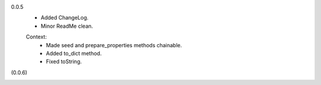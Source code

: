 0.0.5
  - Added ChangeLog.
  - Minor ReadMe clean.

  Context:
    - Made seed and prepare_properties methods chainable.
    - Added to_dict method.
    - Fixed toString.

(0.0.6)
  ..

